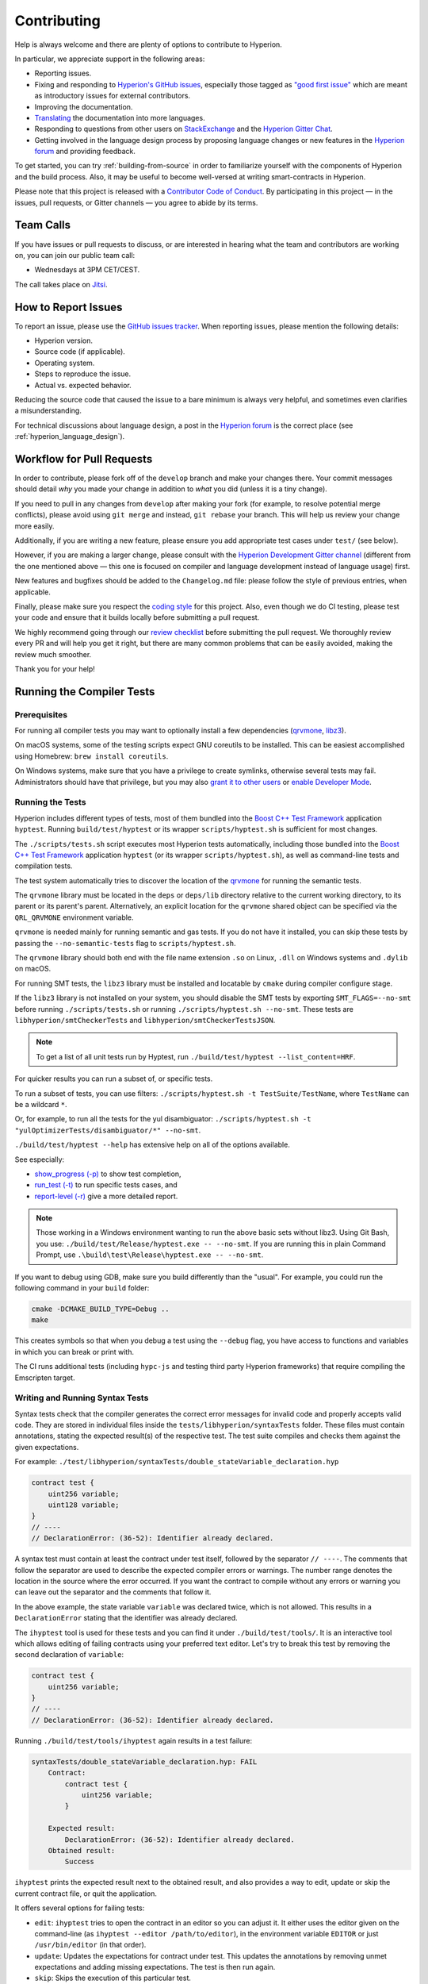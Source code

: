 ############
Contributing
############

Help is always welcome and there are plenty of options to contribute to Hyperion.

In particular, we appreciate support in the following areas:

* Reporting issues.
* Fixing and responding to `Hyperion's GitHub issues
  <https://github.com/theQRL/hyperion/issues>`_, especially those tagged as
  `"good first issue" <https://github.com/theQRL/hyperion/labels/good%20first%20issue>`_ which are
  meant as introductory issues for external contributors.
* Improving the documentation.
* `Translating <https://github.com/hyperion-docs>`_ the documentation into more languages.
* Responding to questions from other users on `StackExchange
  <https://ethereum.stackexchange.com>`_ and the `Hyperion Gitter Chat
  <https://gitter.im/theQRL/hyperion>`_.
* Getting involved in the language design process by proposing language changes or new features in the `Hyperion forum <https://forum.soliditylang.org/>`_ and providing feedback.

To get started, you can try :ref:`building-from-source` in order to familiarize
yourself with the components of Hyperion and the build process. Also, it may be
useful to become well-versed at writing smart-contracts in Hyperion.

Please note that this project is released with a `Contributor Code of Conduct <https://raw.githubusercontent.com/theQRL/hyperion/develop/CODE_OF_CONDUCT.md>`_. By participating in this project — in the issues, pull requests, or Gitter channels — you agree to abide by its terms.

Team Calls
==========

If you have issues or pull requests to discuss, or are interested in hearing what
the team and contributors are working on, you can join our public team call:

- Wednesdays at 3PM CET/CEST.

The call takes place on `Jitsi <https://meet.soliditylang.org/>`_.

How to Report Issues
====================

To report an issue, please use the
`GitHub issues tracker <https://github.com/theQRL/hyperion/issues>`_. When
reporting issues, please mention the following details:

* Hyperion version.
* Source code (if applicable).
* Operating system.
* Steps to reproduce the issue.
* Actual vs. expected behavior.

Reducing the source code that caused the issue to a bare minimum is always
very helpful, and sometimes even clarifies a misunderstanding.

For technical discussions about language design, a post in the
`Hyperion forum <https://forum.soliditylang.org/>`_ is the correct place (see :ref:`hyperion_language_design`).

Workflow for Pull Requests
==========================

In order to contribute, please fork off of the ``develop`` branch and make your
changes there. Your commit messages should detail *why* you made your change
in addition to *what* you did (unless it is a tiny change).

If you need to pull in any changes from ``develop`` after making your fork (for
example, to resolve potential merge conflicts), please avoid using ``git merge``
and instead, ``git rebase`` your branch. This will help us review your change
more easily.

Additionally, if you are writing a new feature, please ensure you add appropriate
test cases under ``test/`` (see below).

However, if you are making a larger change, please consult with the `Hyperion Development Gitter channel
<https://gitter.im/theqrl/hyperion-dev>`_ (different from the one mentioned above — this one is
focused on compiler and language development instead of language usage) first.

New features and bugfixes should be added to the ``Changelog.md`` file: please
follow the style of previous entries, when applicable.

Finally, please make sure you respect the `coding style
<https://github.com/theQRL/hyperion/blob/develop/CODING_STYLE.md>`_
for this project. Also, even though we do CI testing, please test your code and
ensure that it builds locally before submitting a pull request.

We highly recommend going through our `review checklist <https://github.com/theQRL/hyperion/blob/develop/ReviewChecklist.md>`_ before submitting the pull request.
We thoroughly review every PR and will help you get it right, but there are many common problems that can be easily avoided, making the review much smoother.

Thank you for your help!

Running the Compiler Tests
==========================

Prerequisites
-------------

For running all compiler tests you may want to optionally install a few
dependencies (`qrvmone <https://github.com/theQRL/qrvmone/releases>`_,
`libz3 <https://github.com/Z3Prover/z3>`_).

On macOS systems, some of the testing scripts expect GNU coreutils to be installed.
This can be easiest accomplished using Homebrew: ``brew install coreutils``.

On Windows systems, make sure that you have a privilege to create symlinks,
otherwise several tests may fail.
Administrators should have that privilege, but you may also
`grant it to other users <https://learn.microsoft.com/en-us/windows/security/threat-protection/security-policy-settings/create-symbolic-links#policy-management>`_
or
`enable Developer Mode <https://learn.microsoft.com/en-us/windows/apps/get-started/enable-your-device-for-development>`_.

Running the Tests
-----------------

Hyperion includes different types of tests, most of them bundled into the
`Boost C++ Test Framework <https://www.boost.org/doc/libs/release/libs/test/doc/html/index.html>`_ application ``hyptest``.
Running ``build/test/hyptest`` or its wrapper ``scripts/hyptest.sh`` is sufficient for most changes.

The ``./scripts/tests.sh`` script executes most Hyperion tests automatically,
including those bundled into the `Boost C++ Test Framework <https://www.boost.org/doc/libs/release/libs/test/doc/html/index.html>`_
application ``hyptest`` (or its wrapper ``scripts/hyptest.sh``), as well as command-line tests and
compilation tests.

The test system automatically tries to discover the location of
the `qrvmone <https://github.com/theQRL/qrvmone/releases>`_ for running the semantic tests.

The ``qrvmone`` library must be located in the ``deps`` or ``deps/lib`` directory relative to the
current working directory, to its parent or its parent's parent. Alternatively, an explicit location
for the ``qrvmone`` shared object can be specified via the ``QRL_QRVMONE`` environment variable.

``qrvmone`` is needed mainly for running semantic and gas tests.
If you do not have it installed, you can skip these tests by passing the ``--no-semantic-tests``
flag to ``scripts/hyptest.sh``.

The ``qrvmone`` library should both end with the file name
extension ``.so`` on Linux, ``.dll`` on Windows systems and ``.dylib`` on macOS.

For running SMT tests, the ``libz3`` library must be installed and locatable
by ``cmake`` during compiler configure stage.

If the ``libz3`` library is not installed on your system, you should disable the
SMT tests by exporting ``SMT_FLAGS=--no-smt`` before running ``./scripts/tests.sh`` or
running ``./scripts/hyptest.sh --no-smt``.
These tests are ``libhyperion/smtCheckerTests`` and ``libhyperion/smtCheckerTestsJSON``.

.. note::

    To get a list of all unit tests run by Hyptest, run ``./build/test/hyptest --list_content=HRF``.

For quicker results you can run a subset of, or specific tests.

To run a subset of tests, you can use filters:
``./scripts/hyptest.sh -t TestSuite/TestName``,
where ``TestName`` can be a wildcard ``*``.

Or, for example, to run all the tests for the yul disambiguator:
``./scripts/hyptest.sh -t "yulOptimizerTests/disambiguator/*" --no-smt``.

``./build/test/hyptest --help`` has extensive help on all of the options available.

See especially:

- `show_progress (-p) <https://www.boost.org/doc/libs/release/libs/test/doc/html/boost_test/utf_reference/rt_param_reference/show_progress.html>`_ to show test completion,
- `run_test (-t) <https://www.boost.org/doc/libs/release/libs/test/doc/html/boost_test/utf_reference/rt_param_reference/run_test.html>`_ to run specific tests cases, and
- `report-level (-r) <https://www.boost.org/doc/libs/release/libs/test/doc/html/boost_test/utf_reference/rt_param_reference/report_level.html>`_ give a more detailed report.

.. note::

    Those working in a Windows environment wanting to run the above basic sets
    without libz3. Using Git Bash, you use: ``./build/test/Release/hyptest.exe -- --no-smt``.
    If you are running this in plain Command Prompt, use ``.\build\test\Release\hyptest.exe -- --no-smt``.

If you want to debug using GDB, make sure you build differently than the "usual".
For example, you could run the following command in your ``build`` folder:

.. code-block:: bash

   cmake -DCMAKE_BUILD_TYPE=Debug ..
   make

This creates symbols so that when you debug a test using the ``--debug`` flag,
you have access to functions and variables in which you can break or print with.

The CI runs additional tests (including ``hypc-js`` and testing third party Hyperion
frameworks) that require compiling the Emscripten target.

Writing and Running Syntax Tests
--------------------------------

Syntax tests check that the compiler generates the correct error messages for invalid code
and properly accepts valid code.
They are stored in individual files inside the ``tests/libhyperion/syntaxTests`` folder.
These files must contain annotations, stating the expected result(s) of the respective test.
The test suite compiles and checks them against the given expectations.

For example: ``./test/libhyperion/syntaxTests/double_stateVariable_declaration.hyp``

.. code-block:: hyperion

    contract test {
        uint256 variable;
        uint128 variable;
    }
    // ----
    // DeclarationError: (36-52): Identifier already declared.

A syntax test must contain at least the contract under test itself, followed by the separator ``// ----``. The comments that follow the separator are used to describe the
expected compiler errors or warnings. The number range denotes the location in the source where the error occurred.
If you want the contract to compile without any errors or warning you can leave
out the separator and the comments that follow it.

In the above example, the state variable ``variable`` was declared twice, which is not allowed. This results in a ``DeclarationError`` stating that the identifier was already declared.

The ``ihyptest`` tool is used for these tests and you can find it under ``./build/test/tools/``. It is an interactive tool which allows
editing of failing contracts using your preferred text editor. Let's try to break this test by removing the second declaration of ``variable``:

.. code-block:: hyperion

    contract test {
        uint256 variable;
    }
    // ----
    // DeclarationError: (36-52): Identifier already declared.

Running ``./build/test/tools/ihyptest`` again results in a test failure:

.. code-block:: text

    syntaxTests/double_stateVariable_declaration.hyp: FAIL
        Contract:
            contract test {
                uint256 variable;
            }

        Expected result:
            DeclarationError: (36-52): Identifier already declared.
        Obtained result:
            Success


``ihyptest`` prints the expected result next to the obtained result, and also
provides a way to edit, update or skip the current contract file, or quit the application.

It offers several options for failing tests:

- ``edit``: ``ihyptest`` tries to open the contract in an editor so you can adjust it. It either uses the editor given on the command-line (as ``ihyptest --editor /path/to/editor``), in the environment variable ``EDITOR`` or just ``/usr/bin/editor`` (in that order).
- ``update``: Updates the expectations for contract under test. This updates the annotations by removing unmet expectations and adding missing expectations. The test is then run again.
- ``skip``: Skips the execution of this particular test.
- ``quit``: Quits ``ihyptest``.

All of these options apply to the current contract, except ``quit`` which stops the entire testing process.

Automatically updating the test above changes it to

.. code-block:: hyperion

    contract test {
        uint256 variable;
    }
    // ----

and re-run the test. It now passes again:

.. code-block:: text

    Re-running test case...
    syntaxTests/double_stateVariable_declaration.hyp: OK


.. note::

    Choose a name for the contract file that explains what it tests, e.g. ``double_variable_declaration.hyp``.
    Do not put more than one contract into a single file, unless you are testing inheritance or cross-contract calls.
    Each file should test one aspect of your new feature.

Command-line Tests
------------------

Our suite of end-to-end command-line tests checks the behaviour of the compiler binary as a whole
in various scenarios.
These tests are located in `test/cmdlineTests/ <https://github.com/theQRL/hyperion/tree/develop/test/cmdlineTests>`_,
one per subdirectory, and can be executed using the ``cmdlineTests.sh`` script.

By default the script runs all available tests.
You can also provide one or more `file name patterns <https://www.gnu.org/software/bash/manual/bash.html#Filename-Expansion>`_,
in which case only the tests matching at least one pattern will be executed.
It is also possible to exclude files matching a specific pattern by prefixing it with ``--exclude``.

By default the script assumes that a ``hypc`` binary is available inside the ``build/`` subdirectory
inside the working copy.
If you build the compiler outside of the source tree, you can use the ``HYPERION_BUILD_DIR`` environment
variable to specify a different location for the build directory.

Example:

.. code-block:: bash

    export HYPERION_BUILD_DIR=~/hyperion/build/
    test/cmdlineTests.sh "standard_*" "*_yul_*" --exclude "standard_yul_*"

The commands above will run tests from directories starting with ``test/cmdlineTests/standard_`` and
subdirectories of ``test/cmdlineTests/`` that have ``_yul_`` somewhere in the name,
but no test whose name starts with ``standard_yul_`` will be executed.
It will also assume that the file ``hyperion/build/hypc/hypc`` inside your home directory is the
compiler binary (unless you are on Windows -- then ``hyperion/build/hypc/Release/hypc.exe``).

There are several kinds of command-line tests:

- *Standard JSON test*: contains at least an ``input.json`` file.
  In general may contain:

    - ``input.json``: input file to be passed to the ``--standard-json`` option on the command line.
    - ``output.json``: expected Standard JSON output.
    - ``args``: extra command-line arguments passed to ``hypc``.

- *CLI test*: contains at least an ``input.*`` file (other than ``input.json``).
  In general may contain:

    - ``input.*``: a single input file, whose name will be supplied to ``hypc`` on the command line.
      Usually ``input.hyp`` or ``input.yul``.
    - ``args``: extra command-line arguments passed to ``hypc``.
    - ``stdin``: content to be passed to ``hypc`` via standard input.
    - ``output``: expected content of the standard output.
    - ``err``: expected content of the standard error output.
    - ``exit``: expected exit code. If not provided, zero is expected.

- *Script test*: contains a ``test.*`` file.
  In general may contain:

    - ``test.*``: a single script to run, usually ``test.sh`` or ``test.py``.
      The script must be executable.

Running the Fuzzer via AFL
==========================

Fuzzing is a technique that runs programs on more or less random inputs to find exceptional execution
states (segmentation faults, exceptions, etc). Modern fuzzers are clever and run a directed search
inside the input. We have a specialized binary called ``hypfuzzer`` which takes source code as input
and fails whenever it encounters an internal compiler error, segmentation fault or similar, but
does not fail if e.g., the code contains an error. This way, fuzzing tools can find internal problems in the compiler.

We mainly use `AFL <https://lcamtuf.coredump.cx/afl/>`_ for fuzzing. You need to download and
install the AFL packages from your repositories (afl, afl-clang) or build them manually.
Next, build Hyperion (or just the ``hypfuzzer`` binary) with AFL as your compiler:

.. code-block:: bash

    cd build
    # if needed
    make clean
    cmake .. -DCMAKE_C_COMPILER=path/to/afl-gcc -DCMAKE_CXX_COMPILER=path/to/afl-g++
    make hypfuzzer

At this stage, you should be able to see a message similar to the following:

.. code-block:: text

    Scanning dependencies of target hypfuzzer
    [ 98%] Building CXX object test/tools/CMakeFiles/hypfuzzer.dir/fuzzer.cpp.o
    afl-cc 2.52b by <lcamtuf@google.com>
    afl-as 2.52b by <lcamtuf@google.com>
    [+] Instrumented 1949 locations (64-bit, non-hardened mode, ratio 100%).
    [100%] Linking CXX executable hypfuzzer

If the instrumentation messages did not appear, try switching the cmake flags pointing to AFL's clang binaries:

.. code-block:: bash

    # if previously failed
    make clean
    cmake .. -DCMAKE_C_COMPILER=path/to/afl-clang -DCMAKE_CXX_COMPILER=path/to/afl-clang++
    make hypfuzzer

Otherwise, upon execution the fuzzer halts with an error saying binary is not instrumented:

.. code-block:: text

    afl-fuzz 2.52b by <lcamtuf@google.com>
    ... (truncated messages)
    [*] Validating target binary...

    [-] Looks like the target binary is not instrumented! The fuzzer depends on
        compile-time instrumentation to isolate interesting test cases while
        mutating the input data. For more information, and for tips on how to
        instrument binaries, please see /usr/share/doc/afl-doc/docs/README.

        When source code is not available, you may be able to leverage QEMU
        mode support. Consult the README for tips on how to enable this.
        (It is also possible to use afl-fuzz as a traditional, "dumb" fuzzer.
        For that, you can use the -n option - but expect much worse results.)

    [-] PROGRAM ABORT : No instrumentation detected
             Location : check_binary(), afl-fuzz.c:6920


Next, you need some example source files. This makes it much easier for the fuzzer
to find errors. You can either copy some files from the syntax tests or extract test files
from the documentation or the other tests:

.. code-block:: bash

    mkdir /tmp/test_cases
    cd /tmp/test_cases
    # extract from tests:
    path/to/hyperion/scripts/isolate_tests.py path/to/hyperion/test/libhyperion/HyperionEndToEndTest.cpp
    # extract from documentation:
    path/to/hyperion/scripts/isolate_tests.py path/to/hyperion/docs

The AFL documentation states that the corpus (the initial input files) should not be
too large. The files themselves should not be larger than 1 kB and there should be
at most one input file per functionality, so better start with a small number of.
There is also a tool called ``afl-cmin`` that can trim input files
that result in similar behavior of the binary.

Now run the fuzzer (the ``-m`` extends the size of memory to 60 MB):

.. code-block:: bash

    afl-fuzz -m 60 -i /tmp/test_cases -o /tmp/fuzzer_reports -- /path/to/hypfuzzer

The fuzzer creates source files that lead to failures in ``/tmp/fuzzer_reports``.
Often it finds many similar source files that produce the same error. You can
use the tool ``scripts/uniqueErrors.sh`` to filter out the unique errors.

Whiskers
========

*Whiskers* is a string templating system similar to `Mustache <https://mustache.github.io>`_. It is used by the
compiler in various places to aid readability, and thus maintainability and verifiability, of the code.

The syntax comes with a substantial difference to Mustache. The template markers ``{{`` and ``}}`` are
replaced by ``<`` and ``>`` in order to aid parsing and avoid conflicts with :ref:`yul`
(The symbols ``<`` and ``>`` are invalid in inline assembly, while ``{`` and ``}`` are used to delimit blocks).
Another limitation is that lists are only resolved one depth and they do not recurse. This may change in the future.

A rough specification is the following:

Any occurrence of ``<name>`` is replaced by the string-value of the supplied variable ``name`` without any
escaping and without iterated replacements. An area can be delimited by ``<#name>...</name>``. It is replaced
by as many concatenations of its contents as there were sets of variables supplied to the template system,
each time replacing any ``<inner>`` items by their respective value. Top-level variables can also be used
inside such areas.

There are also conditionals of the form ``<?name>...<!name>...</name>``, where template replacements
continue recursively either in the first or the second segment depending on the value of the boolean
parameter ``name``. If ``<?+name>...<!+name>...</+name>`` is used, then the check is whether
the string parameter ``name`` is non-empty.

.. _documentation-style:

Documentation Style Guide
=========================

In the following section you find style recommendations specifically focusing on documentation
contributions to Hyperion.

English Language
----------------

Use International English, unless using project or brand names. Try to reduce the usage of
local slang and references, making your language as clear to all readers as possible.
Below are some references to help:

* `Simplified technical English <https://en.wikipedia.org/wiki/Simplified_Technical_English>`_
* `International English <https://en.wikipedia.org/wiki/International_English>`_

.. note::

    While the official Hyperion documentation is written in English, there are community contributed :ref:`translations`
    in other languages available. Please refer to the `translation guide <https://github.com/solidity-docs#solidity-documentation-translation-guide>`_
    for information on how to contribute to the community translations.

Title Case for Headings
-----------------------

Use `title case <https://titlecase.com>`_ for headings. This means capitalise all principal words in
titles, but not articles, conjunctions, and prepositions unless they start the
title.

For example, the following are all correct:

* Title Case for Headings.
* For Headings Use Title Case.
* Local and State Variable Names.
* Order of Layout.

Expand Contractions
-------------------

Use expanded contractions for words, for example:

* "Do not" instead of "Don't".
* "Can not" instead of "Can't".

Active and Passive Voice
------------------------

Active voice is typically recommended for tutorial style documentation as it
helps the reader understand who or what is performing a task. However, as the
Hyperion documentation is a mixture of tutorials and reference content, passive
voice is sometimes more applicable.

As a summary:

* Use passive voice for technical reference, for example language definition and internals of the Ethereum VM.
* Use active voice when describing recommendations on how to apply an aspect of Hyperion.

For example, the below is in passive voice as it specifies an aspect of Hyperion:

  Functions can be declared ``pure`` in which case they promise not to read
  from or modify the state.

For example, the below is in active voice as it discusses an application of Hyperion:

  When invoking the compiler, you can specify how to discover the first element
  of a path, and also path prefix remappings.

Common Terms
------------

* "Function parameters" and "return variables", not input and output parameters.

Code Examples
-------------

A CI process tests all code block formatted code examples that begin with ``pragma hyperion``, ``contract``, ``library``
or ``interface`` using the ``./test/cmdlineTests.sh`` script when you create a PR. If you are adding new code examples,
ensure they work and pass tests before creating the PR.

Ensure that all code examples begin with a ``pragma`` version that spans the largest where the contract code is valid.
For example ``pragma hyperion >=0.1.0 <0.2.0;``.

Running Documentation Tests
---------------------------

Make sure your contributions pass our documentation tests by running ``./docs/docs.sh`` that installs dependencies
needed for documentation and checks for any problems such as broken links or syntax issues.

.. _hyperion_language_design:

Hyperion Language Design
========================

To actively get involved in the language design process and to share your ideas concerning the future of Hyperion,
please join the `Hyperion forum <https://forum.soliditylang.org/>`_.

The Hyperion forum serves as the place to propose and discuss new language features and their implementation in
the early stages of ideation or modifications of existing features.

As soon as proposals get more tangible, their
implementation will also be discussed in the `Hyperion GitHub repository <https://github.com/theQRL/hyperion>`_
in the form of issues.

In addition to the forum and issue discussions, we regularly host language design discussion calls in which selected
topics, issues or feature implementations are debated in detail. The invitation to those calls is shared via the forum.

We are also sharing feedback surveys and other content that is relevant to language design in the forum.

If you want to know where the team is standing in terms or implementing new features, you can follow the implementation status in the `Hyperion Github project <https://github.com/theQRL/hyperion/projects/43>`_.
Issues in the design backlog need further specification and will either be discussed in a language design call or in a regular team call. You can
see the upcoming changes for the next breaking release by changing from the default branch (`develop`) to the `breaking branch <https://github.com/theQRL/hyperion/tree/breaking>`_.

For ad-hoc cases and questions, you can reach out to us via the `Hyperion-dev Gitter channel <https://gitter.im/theQRL/hyperion-dev>`_ — a
dedicated chatroom for conversations around the Hyperion compiler and language development.

We are happy to hear your thoughts on how we can improve the language design process to be even more collaborative and transparent.
